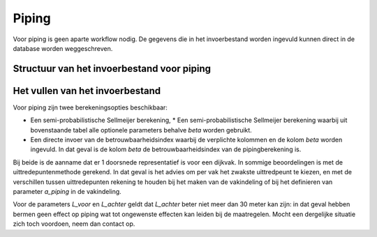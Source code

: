 Piping
======
Voor piping is geen aparte workflow nodig. De gegevens die in het invoerbestand worden ingevuld kunnen direct in de database worden weggeschreven.

Structuur van het invoerbestand voor piping
-----------------------------------------------

.. csv-table:: Kolommen in invoerbestand voor piping
  :file: tables/piping_kolommen.csv
  :widths: 15, 15, 50
  :header-rows: 1
  :class: small-table

Het vullen van het invoerbestand
-------------------------------
Voor piping zijn twee berekeningsopties beschikbaar:

* Een semi-probabilistische Sellmeijer berekening, * Een semi-probabilistische Sellmeijer berekening waarbij uit bovenstaande tabel alle optionele parameters behalve `beta` worden gebruikt.
* Een directe invoer van de betrouwbaarheidsindex waarbij de verplichte kolommen en de kolom `beta` worden ingevuld. In dat geval is de kolom `beta` de betrouwbaarheidsindex van de pipingberekening is.

Bij beide is de aanname dat er 1 doorsnede representatief is voor een dijkvak. In sommige beoordelingen is met de uittredepuntenmethode gerekend. In dat geval is het advies om per vak het zwakste uittredpeunt te kiezen, en met de verschillen tussen uittredepunten rekening te houden bij het maken van de vakindeling of bij het definieren van parameter `a_piping` in de vakindeling.

Voor de parameters `L_voor` en `L_achter` geldt dat `L_achter` beter niet meer dan 30 meter kan zijn: in dat geval hebben bermen geen effect op piping wat tot ongewenste effecten kan leiden bij de maatregelen. Mocht een dergelijke situatie zich toch voordoen, neem dan contact op.